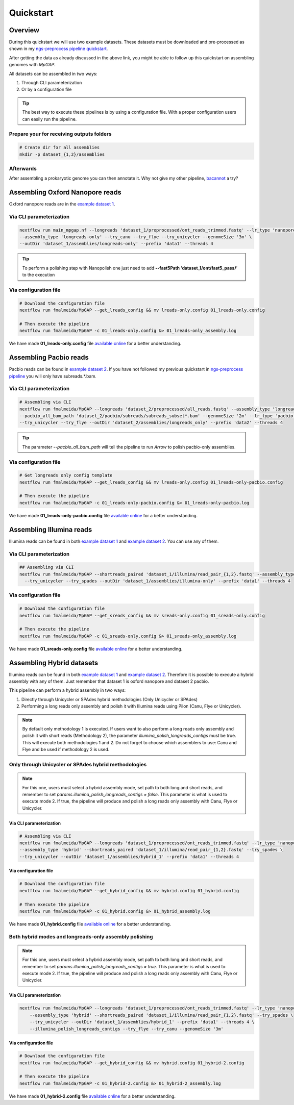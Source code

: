 .. _quickstart:

**********
Quickstart
**********

Overview
========

During this quickstart we will use two example datasets. These datasets must be downloaded and pre-processed as
shown in my `ngs-preprocess pipeline quickstart <https://ngs-preprocess.readthedocs.io/en/latest/quickstart.html>`_.

After getting the data as already discussed in the above link, you might be able to follow up this quickstart on
assembling genomes with `MpGAP`.

All datasets can be assembled in two ways:

1. Through CLI parameterization
2. Or by a configuration file

.. tip::

  The best way to execute these pipelines is by using a configuration file.
  With a proper configuration users can easily run the pipeline.

Prepare your for receiving outputs folders
------------------------------------------

.. code-block:: bash

  # Create dir for all assemblies
  mkdir -p dataset_{1,2}/assemblies

Afterwards
----------

After assembling a prokaryotic genome you can then annotate it. Why not give my other pipeline, `bacannot <https://bacannot.readthedocs.io/en/latest/>`_ a try?

Assembling Oxford Nanopore reads
================================

Oxford nanopore reads are in the `example dataset 1 <https://ngs-preprocess.readthedocs.io/en/latest/quickstart.html#id2>`_.

Via CLI parameterization
------------------------

.. code-block:: bash

  nextflow run main_mpgap.nf --longreads 'dataset_1/preprocessed/ont_reads_trimmed.fastq' --lr_type 'nanopore' \
  --assembly_type 'longreads-only' --try_canu --try_flye --try_unicycler --genomeSize '3m' \
  --outDir 'dataset_1/assemblies/longreads-only' --prefix 'data1' --threads 4

.. tip::

  To perform a polishing step with Nanopolish one just need to add **--fast5Path 'dataset_1/ont/fast5_pass/'** to the execution

Via configuration file
----------------------

.. code-block:: bash

  # Download the configuration file
  nextflow run fmalmeida/MpGAP --get_lreads_config && mv lreads-only.config 01_lreads-only.config

  # Then execute the pipeline
  nextflow run fmalmeida/MpGAP -c 01_lreads-only.config &> 01_lreads-only_assembly.log

We have made **01_lreads-only.config** file
`available online <https://drive.google.com/file/d/14y0q0hjyKgl5tbafBHNQDhgf9581OIvR/view?usp=sharing>`_ for a better understanding.

Assembling Pacbio reads
=======================

Pacbio reads can be found in `example dataset 2 <https://ngs-preprocess.readthedocs.io/en/latest/quickstart.html#id3>`_.
If you have not followed my previous quickstart in `ngs-preprocess pipeline <https://ngs-preprocess.readthedocs.io/en/latest/>`_
you will only have subreads.*.bam.

Via CLI parameterization
------------------------

.. code-block:: bash

  # Assembling via CLI
  nextflow run fmalmeida/MpGAP --longreads 'dataset_2/preprocessed/all_reads.fastq' --assembly_type 'longreads-only' \
  --pacbio_all_bam_path 'dataset_2/pacbio/subreads/subreads_subset*.bam' --genomeSize '2m' --lr_type 'pacbio' \
  --try_unicycler --try_flye --outDir 'dataset_2/assemblies/longreads_only' --prefix 'data2' --threads 4

.. tip::

  The parameter `--pacbio_all_bam_path` will tell the pipeline to run `Arrow` to polish pacbio-only assemblies.

Via configuration file
----------------------

.. code-block:: bash

  # Get longreads only config template
  nextflow run fmalmeida/MpGAP --get_lreads_config && mv lreads-only.config 01_lreads-only-pacbio.config

  # Then execute the pipeline
  nextflow run fmalmeida/MpGAP -c 01_lreads-only-pacbio.config &> 01_lreads-only-pacbio.log

We have made **01_lreads-only-pacbio.config** file
`available online <https://drive.google.com/file/d/18qSyO8BnEhfU-opDqwXHnM-JCNDGrRLp/view?usp=sharing>`_ for a better understanding.

Assembling Illumina reads
=========================

Illumina reads can be found in both `example dataset 1 <https://ngs-preprocess.readthedocs.io/en/latest/quickstart.html#id2>`_
and `example dataset 2 <https://ngs-preprocess.readthedocs.io/en/latest/quickstart.html#id3>`_. You can use any of them.

Via CLI parameterization
------------------------

.. code-block:: bash

  ## Assembling via CLI
  nextflow run fmalmeida/MpGAP --shortreads_paired 'dataset_1/illumina/read_pair_{1,2}.fastq' --assembly_type 'illumina-only' \
    --try_unicycler --try_spades --outDir 'dataset_1/assemblies/illumina-only' --prefix 'data1' --threads 4

Via configuration file
----------------------

.. code-block:: bash

  # Download the configuration file
  nextflow run fmalmeida/MpGAP --get_sreads_config && mv sreads-only.config 01_sreads-only.config

  # Then execute the pipeline
  nextflow run fmalmeida/MpGAP -c 01_sreads-only.config &> 01_sreads-only_assembly.log

We have made **01_sreads-only.config** file
`available online <https://drive.google.com/file/d/1caFay3skSjPmzqc1Uv2CRTB8_DlBrNwA/view?usp=sharing>`_ for a better understanding.

Assembling Hybrid datasets
==========================

Illumina reads can be found in both `example dataset 1 <https://ngs-preprocess.readthedocs.io/en/latest/quickstart.html#id2>`_
and `example dataset 2 <https://ngs-preprocess.readthedocs.io/en/latest/quickstart.html#id3>`_. Therefore it is possible to execute a
hybrid assembly with any of them. Just remember that dataset 1 is oxford nanopore and dataset 2 pacbio.

This pipeline can perform a hybrid assembly in two ways:

1. Directly through Unicycler or SPAdes hybrid methodologies (Only Unicycler or SPAdes)
2. Performing a long reads only assembly and polish it with Illumina reads using Pilon (Canu, Flye or Unicycler).

.. note::

  By default only methodology 1 is executed. If users want to also perform a long reads only assembly and polish it with short reads (Methodology 2),
  the parameter `illumina_polish_longreads_contigs` must be true. This will execute both methodologies 1 and 2. Do not forget to choose which assemblers
  to use: Canu and Flye and be used if methodology 2 is used.


Only through Unicycler or SPAdes hybrid methodologies
-----------------------------------------------------

.. note::

  For this one, users must select a hybrid assembly mode, set path to both long and short reads, and remember to set
  `params.illumina_polish_longreads_contigs = false`. This parameter is what is used to execute mode 2. If true,
  the pipeline will produce and polish a long reads only assembly with Canu, Flye or Unicycler.

Via CLI parameterization
""""""""""""""""""""""""

.. code-block:: bash

  # Assembling via CLI
  nextflow run fmalmeida/MpGAP --longreads 'dataset_1/preprocessed/ont_reads_trimmed.fastq' --lr_type 'nanopore' \
  --assembly_type 'hybrid' --shortreads_paired 'dataset_1/illumina/read_pair_{1,2}.fastq' --try_spades \
  --try_unicycler --outDir 'dataset_1/assemblies/hybrid_1' --prefix 'data1' --threads 4

Via configuration file
""""""""""""""""""""""

.. code-block:: bash

  # Download the configuration file
  nextflow run fmalmeida/MpGAP --get_hybrid_config && mv hybrid.config 01_hybrid.config

  # Then execute the pipeline
  nextflow run fmalmeida/MpGAP -c 01_hybrid.config &> 01_hybrid_assembly.log

We have made **01_hybrid.config** file `available online <https://drive.google.com/file/d/1M6jMIPCt6mPVCmz_tUJa_WcvU05kWmuR/view?usp=sharing>`_ for a better understanding.

Both hybrid modes and longreads-only assembly polishing
-------------------------------------------------------

.. note::

  For this one, users must select a hybrid assembly mode, set path to both long and short reads, and remember to set
  `params.illumina_polish_longreads_contigs = true`. This parameter is what is used to execute mode 2. If true,
  the pipeline will produce and polish a long reads only assembly with Canu, Flye or Unicycler.

Via CLI parameterization
""""""""""""""""""""""""

.. code-block:: bash

  nextflow run fmalmeida/MpGAP --longreads 'dataset_1/preprocessed/ont_reads_trimmed.fastq' --lr_type 'nanopore' \
      --assembly_type 'hybrid' --shortreads_paired 'dataset_1/illumina/read_pair_{1,2}.fastq' --try_spades \
      --try_unicycler --outDir 'dataset_1/assemblies/hybrid_1' --prefix 'data1' --threads 4 \
      --illumina_polish_longreads_contigs --try_flye --try_canu --genomeSize '3m'

Via configuration file
""""""""""""""""""""""

.. code-block:: bash

    # Download the configuration file
    nextflow run fmalmeida/MpGAP --get_hybrid_config && mv hybrid.config 01_hybrid-2.config

    # Then execute the pipeline
    nextflow run fmalmeida/MpGAP -c 01_hybrid-2.config &> 01_hybrid-2_assembly.log

We have made **01_hybrid-2.config** file `available online <https://drive.google.com/file/d/1OYwfv4cJnSDTXRUJhg3DHXuCG3w5qvPU/view?usp=sharing>`_ for a better understanding.
